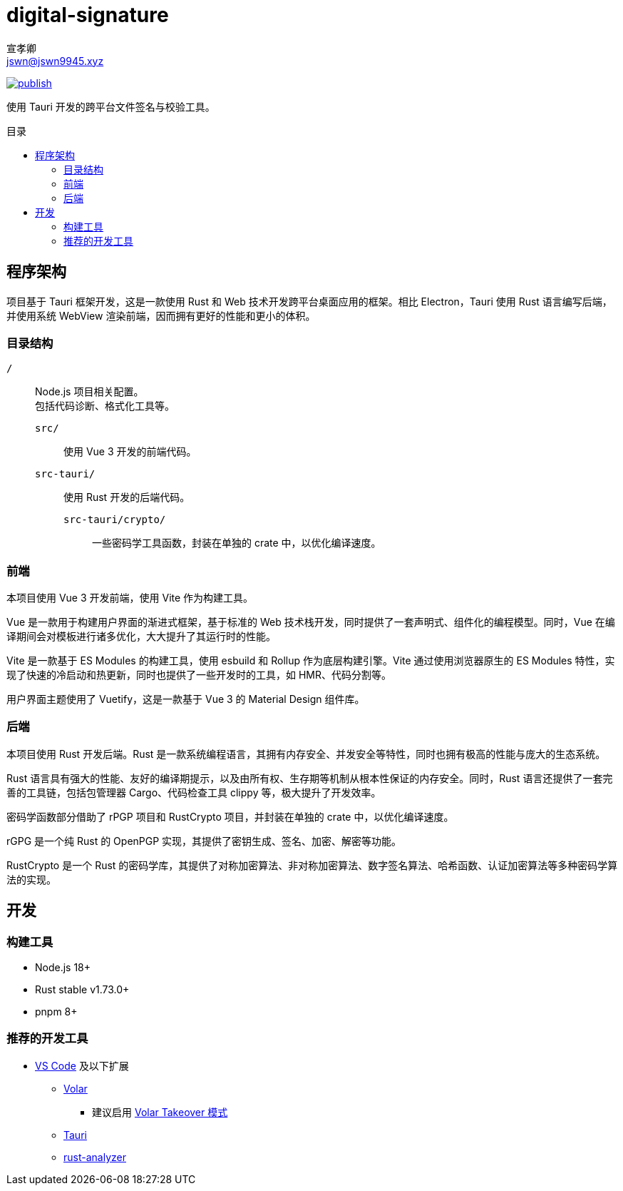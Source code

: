 = digital-signature
宣孝卿 <jswn@jswn9945.xyz>
:toc: preamble
:toc-title: 目录

https://github.com/Jisu-Woniu/digital-signature/actions/workflows/tauri.yml[
    image:https://github.com/Jisu-Woniu/digital-signature/actions/workflows/tauri.yml/badge.svg[publish]
]

使用 Tauri 开发的跨平台文件签名与校验工具。

== 程序架构

项目基于 Tauri 框架开发，这是一款使用 Rust 和 Web 技术开发跨平台桌面应用的框架。相比 Electron，Tauri 使用 Rust 语言编写后端，并使用系统 WebView 渲染前端，因而拥有更好的性能和更小的体积。

=== 目录结构

`/`::
    Node.js 项目相关配置。 +
    包括代码诊断、格式化工具等。

    `src/`:::
        使用 Vue 3 开发的前端代码。

    `src-tauri/`:::
        使用 Rust 开发的后端代码。

        `src-tauri/crypto/`::::
            一些密码学工具函数，封装在单独的 crate 中，以优化编译速度。

=== 前端

本项目使用 Vue 3 开发前端，使用 Vite 作为构建工具。

Vue 是一款用于构建用户界面的渐进式框架，基于标准的 Web 技术栈开发，同时提供了一套声明式、组件化的编程模型。同时，Vue 在编译期间会对模板进行诸多优化，大大提升了其运行时的性能。

Vite 是一款基于 ES Modules 的构建工具，使用 esbuild 和 Rollup 作为底层构建引擎。Vite 通过使用浏览器原生的 ES Modules 特性，实现了快速的冷启动和热更新，同时也提供了一些开发时的工具，如 HMR、代码分割等。

用户界面主题使用了 Vuetify，这是一款基于 Vue 3 的 Material Design 组件库。

=== 后端

本项目使用 Rust 开发后端。Rust 是一款系统编程语言，其拥有内存安全、并发安全等特性，同时也拥有极高的性能与庞大的生态系统。

Rust 语言具有强大的性能、友好的编译期提示，以及由所有权、生存期等机制从根本性保证的内存安全。同时，Rust 语言还提供了一套完善的工具链，包括包管理器 Cargo、代码检查工具 clippy 等，极大提升了开发效率。

密码学函数部分借助了 rPGP 项目和 RustCrypto 项目，并封装在单独的 crate 中，以优化编译速度。

rGPG 是一个纯 Rust 的 OpenPGP 实现，其提供了密钥生成、签名、加密、解密等功能。

RustCrypto 是一个 Rust 的密码学库，其提供了对称加密算法、非对称加密算法、数字签名算法、哈希函数、认证加密算法等多种密码学算法的实现。

== 开发

=== 构建工具

* Node.js 18+
* Rust stable v1.73.0+
* pnpm 8+

=== 推荐的开发工具

* https://code.visualstudio.com/[VS Code] 及以下扩展
** https://marketplace.visualstudio.com/items?itemName=Vue.volar[Volar]
*** 建议启用 https://cn.vuejs.org/guide/typescript/overview.html#volar-takeover-mode[Volar Takeover 模式]
** https://marketplace.visualstudio.com/items?itemName=tauri-apps.tauri-vscode[Tauri]
** https://marketplace.visualstudio.com/items?itemName=rust-lang.rust-analyzer[rust-analyzer]

